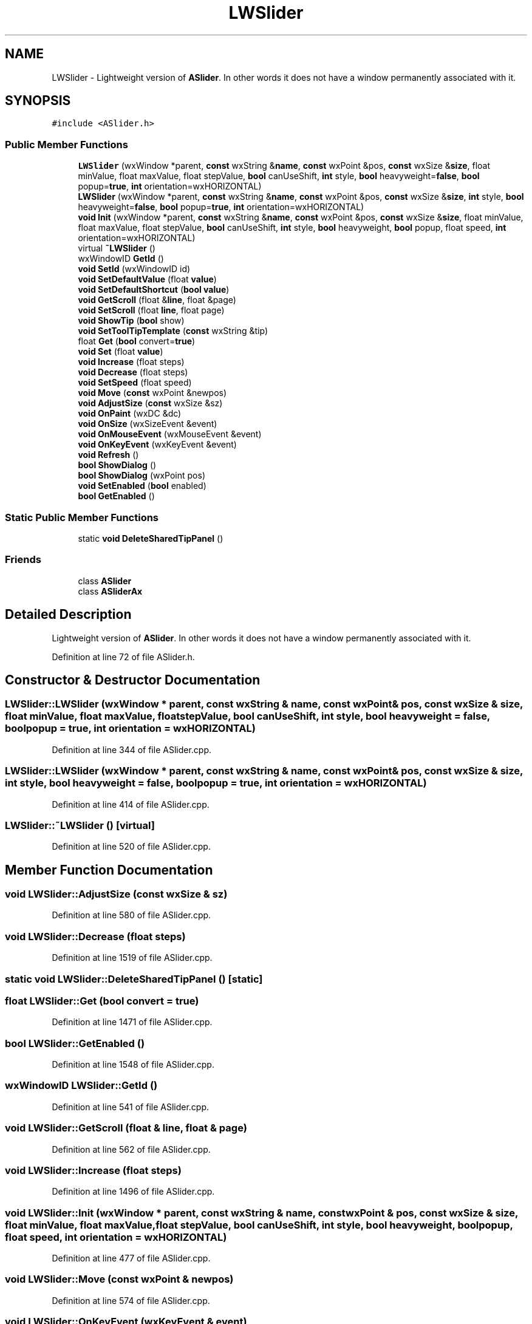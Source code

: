 .TH "LWSlider" 3 "Thu Apr 28 2016" "Audacity" \" -*- nroff -*-
.ad l
.nh
.SH NAME
LWSlider \- Lightweight version of \fBASlider\fP\&. In other words it does not have a window permanently associated with it\&.  

.SH SYNOPSIS
.br
.PP
.PP
\fC#include <ASlider\&.h>\fP
.SS "Public Member Functions"

.in +1c
.ti -1c
.RI "\fBLWSlider\fP (wxWindow *parent, \fBconst\fP wxString &\fBname\fP, \fBconst\fP wxPoint &pos, \fBconst\fP wxSize &\fBsize\fP, float minValue, float maxValue, float stepValue, \fBbool\fP canUseShift, \fBint\fP style, \fBbool\fP heavyweight=\fBfalse\fP, \fBbool\fP popup=\fBtrue\fP, \fBint\fP orientation=wxHORIZONTAL)"
.br
.ti -1c
.RI "\fBLWSlider\fP (wxWindow *parent, \fBconst\fP wxString &\fBname\fP, \fBconst\fP wxPoint &pos, \fBconst\fP wxSize &\fBsize\fP, \fBint\fP style, \fBbool\fP heavyweight=\fBfalse\fP, \fBbool\fP popup=\fBtrue\fP, \fBint\fP orientation=wxHORIZONTAL)"
.br
.ti -1c
.RI "\fBvoid\fP \fBInit\fP (wxWindow *parent, \fBconst\fP wxString &\fBname\fP, \fBconst\fP wxPoint &pos, \fBconst\fP wxSize &\fBsize\fP, float minValue, float maxValue, float stepValue, \fBbool\fP canUseShift, \fBint\fP style, \fBbool\fP heavyweight, \fBbool\fP popup, float speed, \fBint\fP orientation=wxHORIZONTAL)"
.br
.ti -1c
.RI "virtual \fB~LWSlider\fP ()"
.br
.ti -1c
.RI "wxWindowID \fBGetId\fP ()"
.br
.ti -1c
.RI "\fBvoid\fP \fBSetId\fP (wxWindowID id)"
.br
.ti -1c
.RI "\fBvoid\fP \fBSetDefaultValue\fP (float \fBvalue\fP)"
.br
.ti -1c
.RI "\fBvoid\fP \fBSetDefaultShortcut\fP (\fBbool\fP \fBvalue\fP)"
.br
.ti -1c
.RI "\fBvoid\fP \fBGetScroll\fP (float &\fBline\fP, float &page)"
.br
.ti -1c
.RI "\fBvoid\fP \fBSetScroll\fP (float \fBline\fP, float page)"
.br
.ti -1c
.RI "\fBvoid\fP \fBShowTip\fP (\fBbool\fP show)"
.br
.ti -1c
.RI "\fBvoid\fP \fBSetToolTipTemplate\fP (\fBconst\fP wxString &tip)"
.br
.ti -1c
.RI "float \fBGet\fP (\fBbool\fP convert=\fBtrue\fP)"
.br
.ti -1c
.RI "\fBvoid\fP \fBSet\fP (float \fBvalue\fP)"
.br
.ti -1c
.RI "\fBvoid\fP \fBIncrease\fP (float steps)"
.br
.ti -1c
.RI "\fBvoid\fP \fBDecrease\fP (float steps)"
.br
.ti -1c
.RI "\fBvoid\fP \fBSetSpeed\fP (float speed)"
.br
.ti -1c
.RI "\fBvoid\fP \fBMove\fP (\fBconst\fP wxPoint &newpos)"
.br
.ti -1c
.RI "\fBvoid\fP \fBAdjustSize\fP (\fBconst\fP wxSize &sz)"
.br
.ti -1c
.RI "\fBvoid\fP \fBOnPaint\fP (wxDC &dc)"
.br
.ti -1c
.RI "\fBvoid\fP \fBOnSize\fP (wxSizeEvent &event)"
.br
.ti -1c
.RI "\fBvoid\fP \fBOnMouseEvent\fP (wxMouseEvent &event)"
.br
.ti -1c
.RI "\fBvoid\fP \fBOnKeyEvent\fP (wxKeyEvent &event)"
.br
.ti -1c
.RI "\fBvoid\fP \fBRefresh\fP ()"
.br
.ti -1c
.RI "\fBbool\fP \fBShowDialog\fP ()"
.br
.ti -1c
.RI "\fBbool\fP \fBShowDialog\fP (wxPoint pos)"
.br
.ti -1c
.RI "\fBvoid\fP \fBSetEnabled\fP (\fBbool\fP enabled)"
.br
.ti -1c
.RI "\fBbool\fP \fBGetEnabled\fP ()"
.br
.in -1c
.SS "Static Public Member Functions"

.in +1c
.ti -1c
.RI "static \fBvoid\fP \fBDeleteSharedTipPanel\fP ()"
.br
.in -1c
.SS "Friends"

.in +1c
.ti -1c
.RI "class \fBASlider\fP"
.br
.ti -1c
.RI "class \fBASliderAx\fP"
.br
.in -1c
.SH "Detailed Description"
.PP 
Lightweight version of \fBASlider\fP\&. In other words it does not have a window permanently associated with it\&. 
.PP
Definition at line 72 of file ASlider\&.h\&.
.SH "Constructor & Destructor Documentation"
.PP 
.SS "LWSlider::LWSlider (wxWindow * parent, \fBconst\fP wxString & name, \fBconst\fP wxPoint & pos, \fBconst\fP wxSize & size, float minValue, float maxValue, float stepValue, \fBbool\fP canUseShift, \fBint\fP style, \fBbool\fP heavyweight = \fC\fBfalse\fP\fP, \fBbool\fP popup = \fC\fBtrue\fP\fP, \fBint\fP orientation = \fCwxHORIZONTAL\fP)"

.PP
Definition at line 344 of file ASlider\&.cpp\&.
.SS "LWSlider::LWSlider (wxWindow * parent, \fBconst\fP wxString & name, \fBconst\fP wxPoint & pos, \fBconst\fP wxSize & size, \fBint\fP style, \fBbool\fP heavyweight = \fC\fBfalse\fP\fP, \fBbool\fP popup = \fC\fBtrue\fP\fP, \fBint\fP orientation = \fCwxHORIZONTAL\fP)"

.PP
Definition at line 414 of file ASlider\&.cpp\&.
.SS "LWSlider::~LWSlider ()\fC [virtual]\fP"

.PP
Definition at line 520 of file ASlider\&.cpp\&.
.SH "Member Function Documentation"
.PP 
.SS "\fBvoid\fP LWSlider::AdjustSize (\fBconst\fP wxSize & sz)"

.PP
Definition at line 580 of file ASlider\&.cpp\&.
.SS "\fBvoid\fP LWSlider::Decrease (float steps)"

.PP
Definition at line 1519 of file ASlider\&.cpp\&.
.SS "static \fBvoid\fP LWSlider::DeleteSharedTipPanel ()\fC [static]\fP"

.SS "float LWSlider::Get (\fBbool\fP convert = \fC\fBtrue\fP\fP)"

.PP
Definition at line 1471 of file ASlider\&.cpp\&.
.SS "\fBbool\fP LWSlider::GetEnabled ()"

.PP
Definition at line 1548 of file ASlider\&.cpp\&.
.SS "wxWindowID LWSlider::GetId ()"

.PP
Definition at line 541 of file ASlider\&.cpp\&.
.SS "\fBvoid\fP LWSlider::GetScroll (float & line, float & page)"

.PP
Definition at line 562 of file ASlider\&.cpp\&.
.SS "\fBvoid\fP LWSlider::Increase (float steps)"

.PP
Definition at line 1496 of file ASlider\&.cpp\&.
.SS "\fBvoid\fP LWSlider::Init (wxWindow * parent, \fBconst\fP wxString & name, \fBconst\fP wxPoint & pos, \fBconst\fP wxSize & size, float minValue, float maxValue, float stepValue, \fBbool\fP canUseShift, \fBint\fP style, \fBbool\fP heavyweight, \fBbool\fP popup, float speed, \fBint\fP orientation = \fCwxHORIZONTAL\fP)"

.PP
Definition at line 477 of file ASlider\&.cpp\&.
.SS "\fBvoid\fP LWSlider::Move (\fBconst\fP wxPoint & newpos)"

.PP
Definition at line 574 of file ASlider\&.cpp\&.
.SS "\fBvoid\fP LWSlider::OnKeyEvent (wxKeyEvent & event)"

.PP
Definition at line 1299 of file ASlider\&.cpp\&.
.SS "\fBvoid\fP LWSlider::OnMouseEvent (wxMouseEvent & event)"

.PP
Definition at line 1142 of file ASlider\&.cpp\&.
.SS "\fBvoid\fP LWSlider::OnPaint (wxDC & dc)"

.PP
Definition at line 613 of file ASlider\&.cpp\&.
.SS "\fBvoid\fP LWSlider::OnSize (wxSizeEvent & event)"

.PP
Definition at line 651 of file ASlider\&.cpp\&.
.SS "\fBvoid\fP LWSlider::Refresh ()"

.PP
Definition at line 1542 of file ASlider\&.cpp\&.
.SS "\fBvoid\fP LWSlider::Set (float value)"

.PP
Definition at line 1479 of file ASlider\&.cpp\&.
.SS "\fBvoid\fP LWSlider::SetDefaultShortcut (\fBbool\fP value)"

.PP
Definition at line 557 of file ASlider\&.cpp\&.
.SS "\fBvoid\fP LWSlider::SetDefaultValue (float value)"

.PP
Definition at line 551 of file ASlider\&.cpp\&.
.SS "\fBvoid\fP LWSlider::SetEnabled (\fBbool\fP enabled)"

.PP
Definition at line 1553 of file ASlider\&.cpp\&.
.SS "\fBvoid\fP LWSlider::SetId (wxWindowID id)"

.PP
Definition at line 546 of file ASlider\&.cpp\&.
.SS "\fBvoid\fP LWSlider::SetScroll (float line, float page)"

.PP
Definition at line 568 of file ASlider\&.cpp\&.
.SS "\fBvoid\fP LWSlider::SetSpeed (float speed)"

.PP
Definition at line 1390 of file ASlider\&.cpp\&.
.SS "\fBvoid\fP LWSlider::SetToolTipTemplate (\fBconst\fP wxString & tip)"

.PP
Definition at line 920 of file ASlider\&.cpp\&.
.SS "\fBbool\fP LWSlider::ShowDialog ()"

.PP
Definition at line 1101 of file ASlider\&.cpp\&.
.SS "\fBbool\fP LWSlider::ShowDialog (wxPoint pos)"

.PP
Definition at line 1106 of file ASlider\&.cpp\&.
.SS "\fBvoid\fP LWSlider::ShowTip (\fBbool\fP show)"

.PP
Definition at line 925 of file ASlider\&.cpp\&.
.SH "Friends And Related Function Documentation"
.PP 
.SS "friend class \fBASlider\fP\fC [friend]\fP"

.PP
Definition at line 74 of file ASlider\&.h\&.
.SS "friend class ASliderAx\fC [friend]\fP"

.PP
Definition at line 75 of file ASlider\&.h\&.

.SH "Author"
.PP 
Generated automatically by Doxygen for Audacity from the source code\&.
